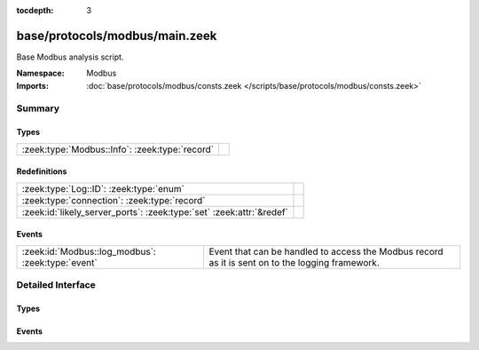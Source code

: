 :tocdepth: 3

base/protocols/modbus/main.zeek
===============================
.. zeek:namespace:: Modbus

Base Modbus analysis script.

:Namespace: Modbus
:Imports: :doc:`base/protocols/modbus/consts.zeek </scripts/base/protocols/modbus/consts.zeek>`

Summary
~~~~~~~
Types
#####
============================================== =
:zeek:type:`Modbus::Info`: :zeek:type:`record` 
============================================== =

Redefinitions
#############
==================================================================== =
:zeek:type:`Log::ID`: :zeek:type:`enum`                              
:zeek:type:`connection`: :zeek:type:`record`                         
:zeek:id:`likely_server_ports`: :zeek:type:`set` :zeek:attr:`&redef` 
==================================================================== =

Events
######
================================================= ===================================================================
:zeek:id:`Modbus::log_modbus`: :zeek:type:`event` Event that can be handled to access the Modbus record as it is sent
                                                  on to the logging framework.
================================================= ===================================================================


Detailed Interface
~~~~~~~~~~~~~~~~~~
Types
#####
.. zeek:type:: Modbus::Info

   :Type: :zeek:type:`record`

      ts: :zeek:type:`time` :zeek:attr:`&log`
         Time of the request.

      uid: :zeek:type:`string` :zeek:attr:`&log`
         Unique identifier for the connection.

      id: :zeek:type:`conn_id` :zeek:attr:`&log`
         Identifier for the connection.

      func: :zeek:type:`string` :zeek:attr:`&log` :zeek:attr:`&optional`
         The name of the function message that was sent.

      exception: :zeek:type:`string` :zeek:attr:`&log` :zeek:attr:`&optional`
         The exception if the response was a failure.

      track_address: :zeek:type:`count` :zeek:attr:`&default` = ``0`` :zeek:attr:`&optional`
         (present if :doc:`/scripts/policy/protocols/modbus/track-memmap.zeek` is loaded)



Events
######
.. zeek:id:: Modbus::log_modbus

   :Type: :zeek:type:`event` (rec: :zeek:type:`Modbus::Info`)

   Event that can be handled to access the Modbus record as it is sent
   on to the logging framework.


